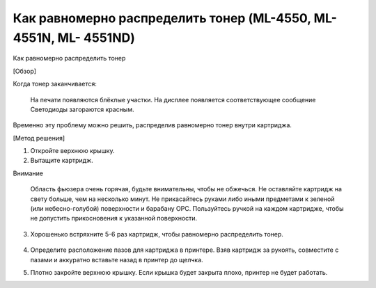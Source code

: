 Как равномерно распределить тонер (ML-4550, ML-4551N, ML- 4551ND)
=================================================================

Как равномерно распределить тонер

[Обзор]

Когда тонер заканчивается:

    На печати появляются блёклые участки.
    На дисплее появляется соответствующее сообщение
    Светодиоды загораются красным.


Временно эту проблему можно решить, распределив равномерно тонер внутри картриджа.

[Метод решения]

1) Откройте верхнюю крышку.
2) Вытащите картридж.

.. image:: _static/ml4550_1.jpg
        :height: 400px
        :width: 400 px
        :scale: 50 %

Внимание

    Область фьюзера очень горячая, будьте внимательны, чтобы не обжечься.
    Не оставляйте картридж на свету больше, чем на несколько минут.
    Не прикасайтесь руками либо иными предметами к зеленой (или небесно-голубой) поверхности и барабану OPC. Пользуйтесь ручкой на каждом картридже, чтобы не допустить прикосновения к указанной поверхности.


3) Хорошенько встряхните 5-6 раз картридж, чтобы равномерно распределить тонер.

.. figure:: _static/ml4550_2.jpg
        :height: 400px
        :width: 400 px
        :scale: 50 %


4) Определите расположение пазов для картриджа в принтере. Взяв картридж за рукоять, совместите с пазами и аккуратно вставьте назад в принтер до щелчка.

.. image:: _static/ml4550_3.jpg
        :height: 400px
        :width: 400 px
        :scale: 50 %

5) Плотно закройте верхнюю крышку. Если крышка будет закрыта плохо, принтер не будет работать.
